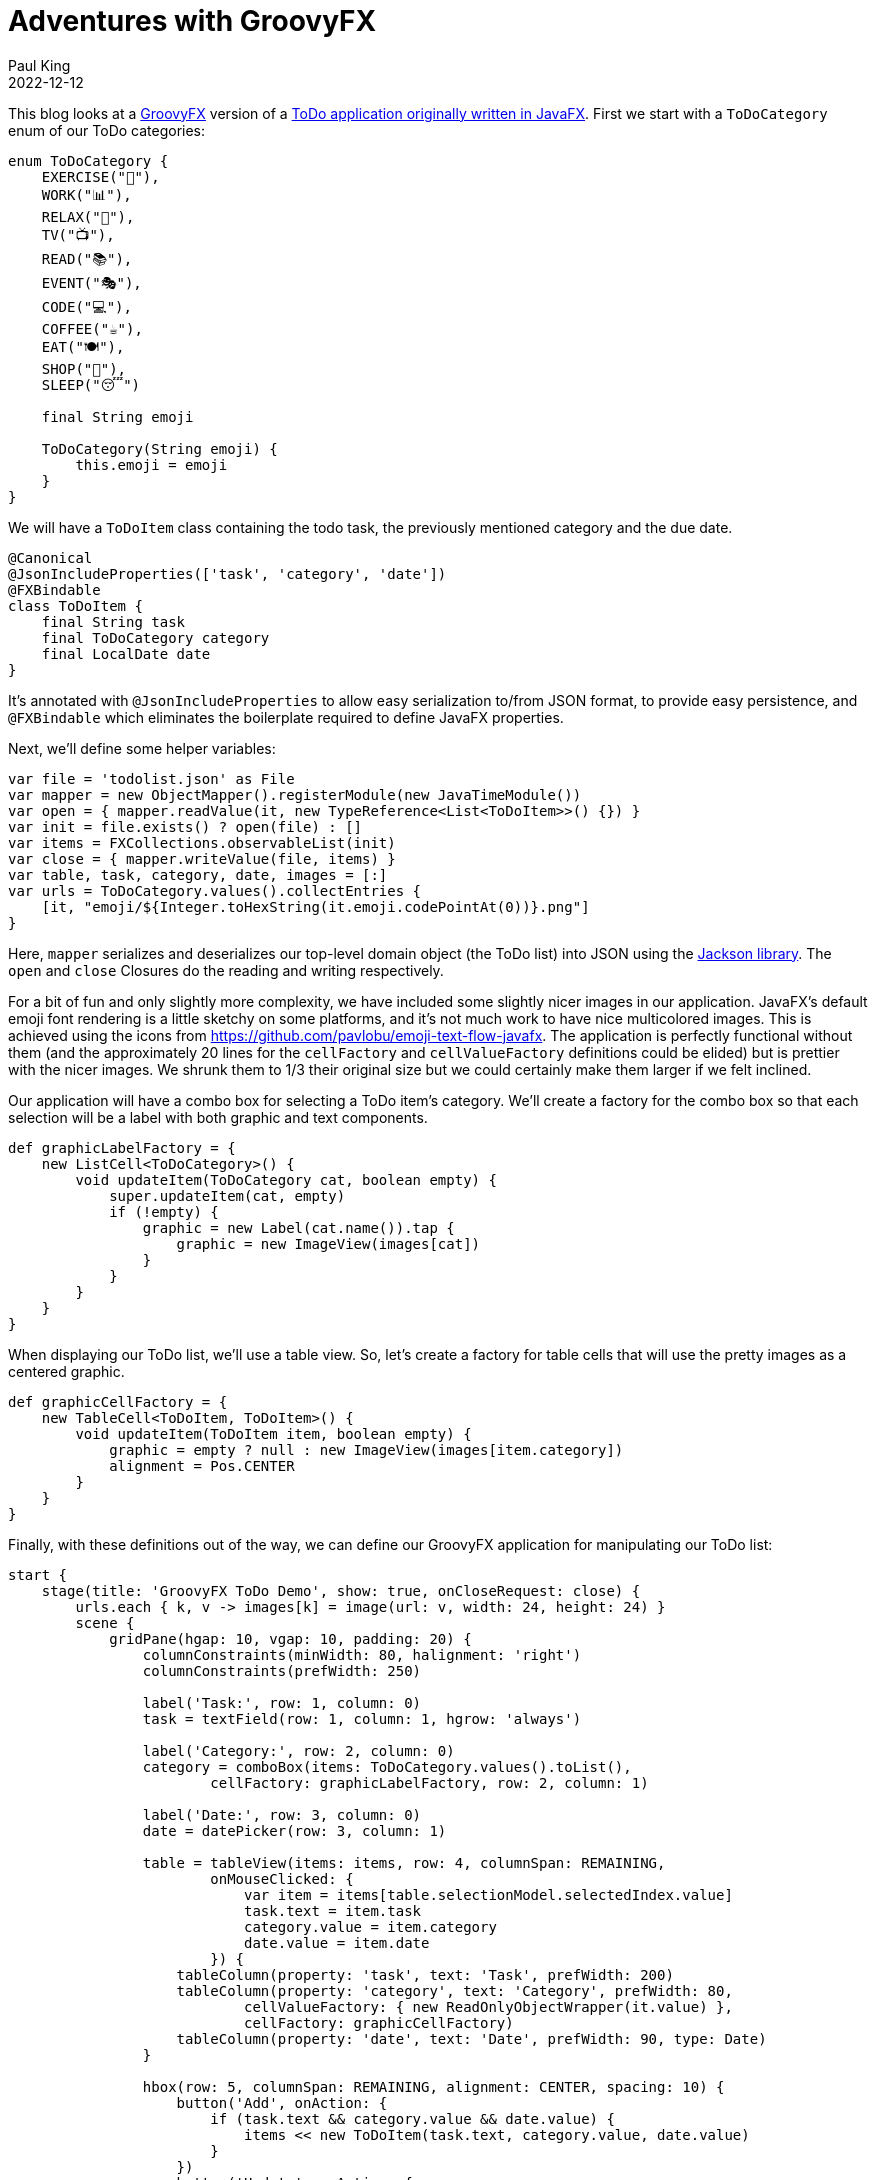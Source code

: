 = Adventures with GroovyFX
Paul King
:revdate: 2022-12-12
:keywords: groovy, groovyfx, javafx, jackson databind
:description: This blog looks at a GroovyFX TODO application.

This blog looks at a http://groovyfx.org/[GroovyFX] version of a https://donraab.medium.com/my-weird-and-wonderful-first-adventures-with-javafx-6efe3b1923c8[ToDo application originally written in JavaFX].
First we start with a `ToDoCategory` enum of our ToDo categories:

[source,groovy]
----
enum ToDoCategory {
    EXERCISE("🚴"),
    WORK("📊"),
    RELAX("🧘"),
    TV("📺"),
    READ("📚"),
    EVENT("🎭"),
    CODE("💻"),
    COFFEE("☕️"),
    EAT("🍽"),
    SHOP("🛒"),
    SLEEP("😴")

    final String emoji

    ToDoCategory(String emoji) {
        this.emoji = emoji
    }
}

----

We will have a `ToDoItem` class containing the todo task, the previously mentioned category and the due date.

[source,groovy]
----
@Canonical
@JsonIncludeProperties(['task', 'category', 'date'])
@FXBindable
class ToDoItem {
    final String task
    final ToDoCategory category
    final LocalDate date
}

----

It's annotated with `@JsonIncludeProperties` to allow easy serialization to/from JSON format, to provide easy persistence, and `@FXBindable` which eliminates the boilerplate required to define JavaFX properties.

Next, we'll define some helper variables:

[source,groovy]
----
var file = 'todolist.json' as File
var mapper = new ObjectMapper().registerModule(new JavaTimeModule())
var open = { mapper.readValue(it, new TypeReference<List<ToDoItem>>() {}) }
var init = file.exists() ? open(file) : []
var items = FXCollections.observableList(init)
var close = { mapper.writeValue(file, items) }
var table, task, category, date, images = [:]
var urls = ToDoCategory.values().collectEntries {
    [it, "emoji/${Integer.toHexString(it.emoji.codePointAt(0))}.png"]
}

----

Here, `mapper` serializes and deserializes our top-level domain object (the ToDo list) into JSON using the https://github.com/FasterXML/jackson[Jackson library]. The `open` and `close` Closures do the reading and writing respectively.

For a bit of fun and only slightly more complexity, we have included some slightly nicer images in our application. JavaFX's default emoji font rendering is a little sketchy on some platforms, and it's not much work to have nice multicolored images. This is achieved using the icons from https://github.com/pavlobu/emoji-text-flow-javafx.
The application is perfectly functional without them (and the approximately 20 lines for the `cellFactory` and `cellValueFactory` definitions could be elided) but is prettier with the nicer images. We shrunk them to 1/3 their original size but we could certainly make them larger if we felt inclined.

Our application will have a combo box for selecting a ToDo item's category. We'll create a factory for the combo box so that each selection will be a label with both graphic and text components.

[source,groovy]
----
def graphicLabelFactory = {
    new ListCell<ToDoCategory>() {
        void updateItem(ToDoCategory cat, boolean empty) {
            super.updateItem(cat, empty)
            if (!empty) {
                graphic = new Label(cat.name()).tap {
                    graphic = new ImageView(images[cat])
                }
            }
        }
    }
}
----

When displaying our ToDo list, we'll use a table view. So, let's create a factory for table cells that will use the pretty images as a centered graphic.

[source,groovy]
----
def graphicCellFactory = {
    new TableCell<ToDoItem, ToDoItem>() {
        void updateItem(ToDoItem item, boolean empty) {
            graphic = empty ? null : new ImageView(images[item.category])
            alignment = Pos.CENTER
        }
    }
}
----

Finally, with these definitions out of the way, we can define our GroovyFX application for manipulating our ToDo list:

[source,groovy]
----
start {
    stage(title: 'GroovyFX ToDo Demo', show: true, onCloseRequest: close) {
        urls.each { k, v -> images[k] = image(url: v, width: 24, height: 24) }
        scene {
            gridPane(hgap: 10, vgap: 10, padding: 20) {
                columnConstraints(minWidth: 80, halignment: 'right')
                columnConstraints(prefWidth: 250)

                label('Task:', row: 1, column: 0)
                task = textField(row: 1, column: 1, hgrow: 'always')

                label('Category:', row: 2, column: 0)
                category = comboBox(items: ToDoCategory.values().toList(),
                        cellFactory: graphicLabelFactory, row: 2, column: 1)

                label('Date:', row: 3, column: 0)
                date = datePicker(row: 3, column: 1)

                table = tableView(items: items, row: 4, columnSpan: REMAINING,
                        onMouseClicked: {
                            var item = items[table.selectionModel.selectedIndex.value]
                            task.text = item.task
                            category.value = item.category
                            date.value = item.date
                        }) {
                    tableColumn(property: 'task', text: 'Task', prefWidth: 200)
                    tableColumn(property: 'category', text: 'Category', prefWidth: 80,
                            cellValueFactory: { new ReadOnlyObjectWrapper(it.value) },
                            cellFactory: graphicCellFactory)
                    tableColumn(property: 'date', text: 'Date', prefWidth: 90, type: Date)
                }

                hbox(row: 5, columnSpan: REMAINING, alignment: CENTER, spacing: 10) {
                    button('Add', onAction: {
                        if (task.text && category.value && date.value) {
                            items << new ToDoItem(task.text, category.value, date.value)
                        }
                    })
                    button('Update', onAction: {
                        if (task.text && category.value && date.value &&
                                !table.selectionModel.empty) {
                            items[table.selectionModel.selectedIndex.value] =
                                    new ToDoItem(task.text, category.value, date.value)
                        }
                    })
                    button('Remove', onAction: {
                        if (!table.selectionModel.empty)
                            items.removeAt(table.selectionModel.selectedIndex.value)
                    })
                }
            }
        }
    }
}
----

We could have somewhat separated the concerns of application logic and display logic by placing the GUI part of this app in an `fxml` file. For our purposes however, we'll keep the whole application in one source file and use Groovy's declarative builder style.

Here is the application in use:
image:img/TodoScreenshot.png[TodoScreenshot]

== Further information

The code for this application can be found here:

https://github.com/paulk-asert/groovyfx-todo

It's a Groovy 3 and JDK 8 application but see this
https://blogs.apache.org/groovy/entry/reading-and-writing-csv-files[blog]
if you want to see Jackson deserialization of classes and records
(and Groovy's emulated records) from CSV files using the most recent
Groovy and JDK versions.